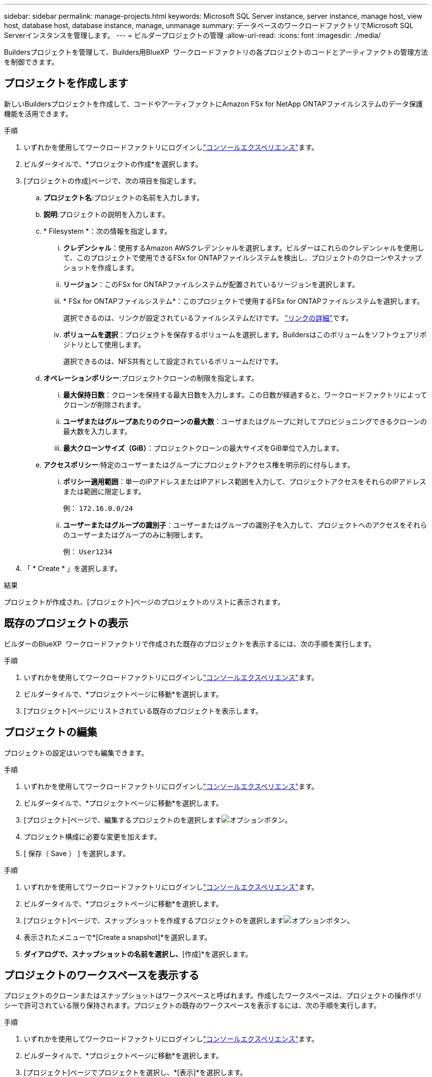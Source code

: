 ---
sidebar: sidebar 
permalink: manage-projects.html 
keywords: Microsoft SQL Server instance, server instance, manage host, view host, database host, database instance, manage, unmanage 
summary: データベースのワークロードファクトリでMicrosoft SQL Serverインスタンスを管理します。 
---
= ビルダープロジェクトの管理
:allow-uri-read: 
:icons: font
:imagesdir: ./media/


[role="lead"]
Buildersプロジェクトを管理して、Builders用BlueXP  ワークロードファクトリの各プロジェクトのコードとアーティファクトの管理方法を制御できます。



== プロジェクトを作成します

新しいBuildersプロジェクトを作成して、コードやアーティファクトにAmazon FSx for NetApp ONTAPファイルシステムのデータ保護機能を活用できます。

.手順
. いずれかを使用してワークロードファクトリにログインしlink:https://docs.netapp.com/us-en/workload-setup-admin/console-experiences.html["コンソールエクスペリエンス"^]ます。
. ビルダータイルで、*プロジェクトの作成*を選択します。
. [プロジェクトの作成]ページで、次の項目を指定します。
+
.. *プロジェクト名*:プロジェクトの名前を入力します。
.. *説明*:プロジェクトの説明を入力します。
.. * Filesystem *：次の情報を指定します。
+
... *クレデンシャル*：使用するAmazon AWSクレデンシャルを選択します。ビルダーはこれらのクレデンシャルを使用して、このプロジェクトで使用できるFSx for ONTAPファイルシステムを検出し、プロジェクトのクローンやスナップショットを作成します。
... *リージョン*：このFSx for ONTAPファイルシステムが配置されているリージョンを選択します。
... * FSx for ONTAPファイルシステム*：このプロジェクトで使用するFSx for ONTAPファイルシステムを選択します。
+
選択できるのは、リンクが設定されているファイルシステムだけです。 https://docs.netapp.com/us-en/workload-fsx-ontap/links-overview.html["リンクの詳細"^]です。

... *ボリュームを選択*：プロジェクトを保存するボリュームを選択します。Buildersはこのボリュームをソフトウェアリポジトリとして使用します。
+
選択できるのは、NFS共有として設定されているボリュームだけです。



.. *オペレーションポリシー*:プロジェクトクローンの制限を指定します。
+
... *最大保持日数*：クローンを保持する最大日数を入力します。この日数が経過すると、ワークロードファクトリによってクローンが削除されます。
... *ユーザまたはグループあたりのクローンの最大数*：ユーザまたはグループに対してプロビジョニングできるクローンの最大数を入力します。
... *最大クローンサイズ（GiB）*：プロジェクトクローンの最大サイズをGiB単位で入力します。


.. *アクセスポリシー*:特定のユーザーまたはグループにプロジェクトアクセス権を明示的に付与します。
+
... *ポリシー適用範囲*：単一のIPアドレスまたはIPアドレス範囲を入力して、プロジェクトアクセスをそれらのIPアドレスまたは範囲に限定します。
+
例： `172.16.0.0/24`

... *ユーザーまたはグループの識別子*：ユーザーまたはグループの識別子を入力して、プロジェクトへのアクセスをそれらのユーザーまたはグループのみに制限します。
+
例： `User1234`





. 「 * Create * 」を選択します。


.結果
プロジェクトが作成され、[プロジェクト]ページのプロジェクトのリストに表示されます。



== 既存のプロジェクトの表示

ビルダーのBlueXP  ワークロードファクトリで作成された既存のプロジェクトを表示するには、次の手順を実行します。

.手順
. いずれかを使用してワークロードファクトリにログインしlink:https://docs.netapp.com/us-en/workload-setup-admin/console-experiences.html["コンソールエクスペリエンス"^]ます。
. ビルダータイルで、*プロジェクトページに移動*を選択します。
. [プロジェクト]ページにリストされている既存のプロジェクトを表示します。




== プロジェクトの編集

プロジェクトの設定はいつでも編集できます。

.手順
. いずれかを使用してワークロードファクトリにログインしlink:https://docs.netapp.com/us-en/workload-setup-admin/console-experiences.html["コンソールエクスペリエンス"^]ます。
. ビルダータイルで、*プロジェクトページに移動*を選択します。
. [プロジェクト]ページで、編集するプロジェクトのを選択しますimage:icon-action.png["オプションボタン"]。
. プロジェクト構成に必要な変更を加えます。
. [ 保存（ Save ） ] を選択します。


.手順
. いずれかを使用してワークロードファクトリにログインしlink:https://docs.netapp.com/us-en/workload-setup-admin/console-experiences.html["コンソールエクスペリエンス"^]ます。
. ビルダータイルで、*プロジェクトページに移動*を選択します。
. [プロジェクト]ページで、スナップショットを作成するプロジェクトのを選択しますimage:icon-action.png["オプションボタン"]。
. 表示されたメニューで*[Create a snapshot]*を選択します。
. [スナップショットの作成]*ダイアログで、スナップショットの名前を選択し、*[作成]*を選択します。




== プロジェクトのワークスペースを表示する

プロジェクトのクローンまたはスナップショットはワークスペースと呼ばれます。作成したワークスペースは、プロジェクトの操作ポリシーで許可されている限り保持されます。プロジェクトの既存のワークスペースを表示するには、次の手順を実行します。

.手順
. いずれかを使用してワークロードファクトリにログインしlink:https://docs.netapp.com/us-en/workload-setup-admin/console-experiences.html["コンソールエクスペリエンス"^]ます。
. ビルダータイルで、*プロジェクトページに移動*を選択します。
. [プロジェクト]ページでプロジェクトを選択し、*[表示]*を選択します。
. このプロジェクトのすべてのワークスペースのステータスと詳細を表示します。
. ワークスペースのアラートまたは警告が表示されている場合は、アラートまたは警告アイコンにカーソルを合わせると、その理由が表示されます。




== プロジェクトの削除

不要になったプロジェクトを削除するには、次の手順を実行します。

.手順
. いずれかを使用してワークロードファクトリにログインしlink:https://docs.netapp.com/us-en/workload-setup-admin/console-experiences.html["コンソールエクスペリエンス"^]ます。
. ビルダータイルで、*プロジェクトページに移動*を選択します。
. [プロジェクト]ページで、削除するプロジェクトのを選択しますimage:icon-action.png["オプションボタン"]。
. 「 * 削除」を選択します。
. 確認ダイアログで*[削除]*を選択します。


.結果
プロジェクトが削除され、プロジェクトに関連付けられているコードやアーティファクトがボリュームから削除されます。プロジェクトのスナップショットとクローンは保持されます。
